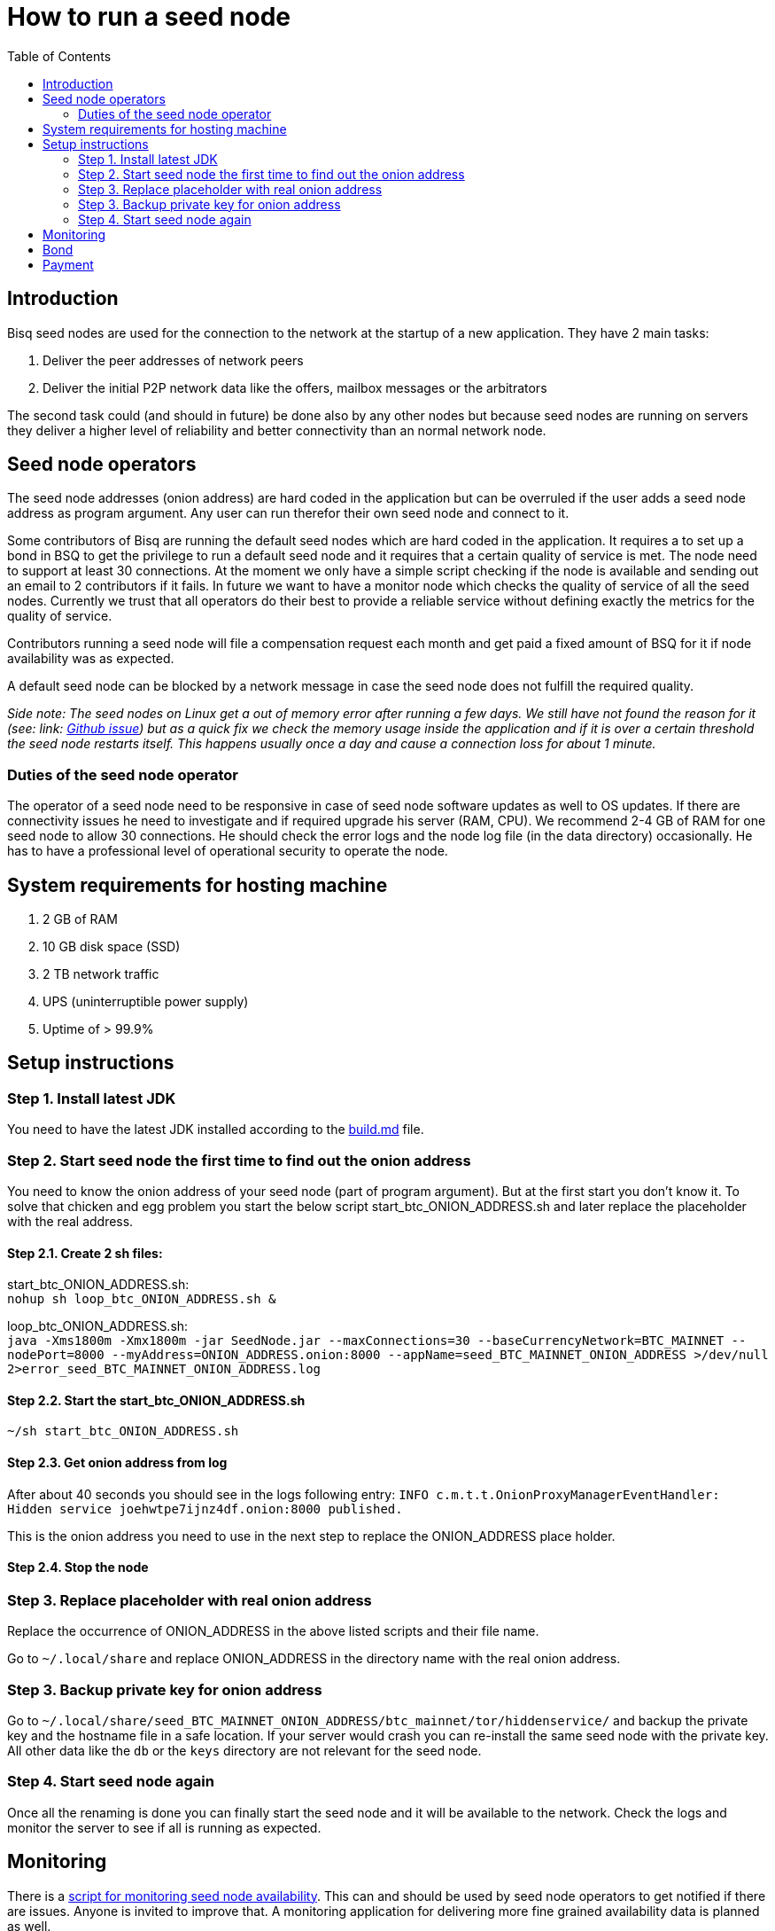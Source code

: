= How to run a seed node
:toc:

== Introduction

Bisq seed nodes are used for the connection to the network at the startup of a new application. They have 2 main tasks:

. Deliver the peer addresses of network peers

. Deliver the initial P2P network data like the offers, mailbox messages or the arbitrators

The second task could (and should in future) be done also by any other nodes but because seed nodes are running on servers they deliver a higher level of reliability and better connectivity than an normal network node.


== Seed node operators

The seed node addresses (onion address) are hard coded in the application but can be overruled if the user adds a seed node address as program argument. Any user can run therefor their own seed node and connect to it.

Some contributors of Bisq are running the default seed nodes which are hard coded in the application. It requires a to set up a bond in BSQ to get the privilege to run a default seed node and it requires that a certain quality of service is met. The node need to support at least 30 connections. At the moment we only have a simple script checking if the node is available and sending out an email to 2 contributors if it fails. In future we want to have a monitor node which checks the quality of service of all the seed nodes. Currently we trust that all operators do their best to provide a reliable service without defining exactly the metrics for the quality of service.

Contributors running a seed node will file a compensation request each month and get paid a fixed amount of BSQ for it if node availability was as expected.

A default seed node can be blocked by a network message in case the seed node does not fulfill the required quality.

_Side note: The seed nodes on Linux get a out of memory error after running a few days. We still have not found the reason for it (see: link: https://github.com/bisq-network/exchange/issues/599[Github issue]) but as a quick fix we check the memory usage inside the application and if it is over a certain threshold the seed node restarts itself. This happens usually once a day and cause a connection loss for about 1 minute._


=== Duties of the seed node operator

The operator of a seed node need to be responsive in case of seed node software updates as well to OS updates. If there are connectivity issues he need to investigate and if required upgrade his server (RAM, CPU). We recommend 2-4 GB of RAM for one seed node to allow 30 connections. He should check the error logs and the node log file (in the data directory) occasionally. He has to have a professional level of operational security to operate the node.


== System requirements for hosting machine

. 2 GB of RAM
. 10 GB disk space (SSD)
. 2 TB network traffic
. UPS (uninterruptible power supply)
. Uptime of > 99.9%


== Setup instructions

=== Step 1. Install latest JDK

You need to have the latest JDK installed according to the link:https://github.com/bisq-network/exchange/blob/master/doc/build.md[build.md] file.


=== Step 2. Start seed node the first time to find out the onion address

You need to know the onion address of your seed node (part of program argument). But at the first start you don't know it. To solve that chicken and egg problem you start the below script start_btc_ONION_ADDRESS.sh and later replace the placeholder with the real address.

==== Step 2.1. Create 2 sh files:

start_btc_ONION_ADDRESS.sh: +
`nohup sh loop_btc_ONION_ADDRESS.sh &`

loop_btc_ONION_ADDRESS.sh: +
`java -Xms1800m -Xmx1800m -jar SeedNode.jar --maxConnections=30 --baseCurrencyNetwork=BTC_MAINNET --nodePort=8000 --myAddress=ONION_ADDRESS.onion:8000 --appName=seed_BTC_MAINNET_ONION_ADDRESS >/dev/null 2>error_seed_BTC_MAINNET_ONION_ADDRESS.log`

==== Step 2.2. Start the start_btc_ONION_ADDRESS.sh

`~/sh start_btc_ONION_ADDRESS.sh`

==== Step 2.3. Get onion address from log

After about 40 seconds you should see in the logs following entry:
`INFO  c.m.t.t.OnionProxyManagerEventHandler: Hidden service joehwtpe7ijnz4df.onion:8000 published.`

This is the onion address you need to use in the next step to replace the ONION_ADDRESS place holder.

==== Step 2.4. Stop the node


=== Step 3. Replace placeholder with real onion address

Replace the occurrence of ONION_ADDRESS in the above listed scripts and their file name.

Go to `~/.local/share` and replace ONION_ADDRESS in the directory name with the real onion address.


=== Step 3. Backup private key for onion address

Go to `~/.local/share/seed_BTC_MAINNET_ONION_ADDRESS/btc_mainnet/tor/hiddenservice/` and backup the private key and the hostname file in a safe location. If your server would crash you can re-install the same seed node with the private key. All other data like the `db` or the `keys` directory are not relevant for the seed node.


=== Step 4. Start seed node again

Once all the renaming is done you can finally start the seed node and it will be available to the network. Check the logs and monitor the server to see if all is running as expected.


== Monitoring

There is a link:https://github.com/ManfredKarrer/exchange/blob/master/doc/seed-node-daemon.md[script for monitoring seed node availability].
This can and should be used by seed node operators to get notified if there are issues. Anyone is invited to improve that. A monitoring application for delivering more fine grained availability data is planned as well.


== Bond

We define a Bond of 2000 BSQ for the privilege to run a seed node. In case of severe failures of service (malicious or carelessness)  the bond would be confiscated (burned).


== Payment

For the service the contributor provides by running and maintaining a seed node as well as a compensation for the server costs we define a payment of 200 BSQ per month.
